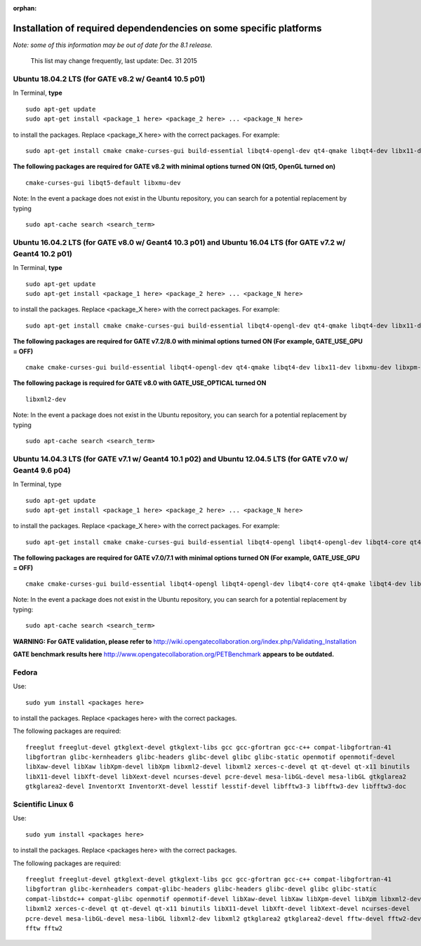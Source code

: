:orphan:

.. _package_requirements-label:

Installation of required dependendencies on some specific platforms
===================================================================


*Note: some of this information may be out of date for the 8.1 release.*

 This list may change frequently, last update: Dec. 31 2015

Ubuntu 18.04.2 LTS (for GATE v8.2 w/ Geant4 10.5 p01)
-----------------------------------------------------

In Terminal, **type** ::

   sudo apt-get update
   sudo apt-get install <package_1 here> <package_2 here> ... <package_N here>

to install the packages. Replace <package_X here> with the correct packages. For example::

   sudo apt-get install cmake cmake-curses-gui build-essential libqt4-opengl-dev qt4-qmake libqt4-dev libx11-dev libxmu-dev libxpm-dev libxft-dev

**The following packages are required for GATE v8.2 with minimal options turned ON (Qt5, OpenGL turned on)** ::

  cmake-curses-gui libqt5-default libxmu-dev

Note: In the event a package does not exist in the Ubuntu repository, you can search for a potential replacement by typing ::

   sudo apt-cache search <search_term>

Ubuntu 16.04.2 LTS (for GATE v8.0 w/ Geant4 10.3 p01) and Ubuntu 16.04 LTS (for GATE v7.2 w/ Geant4 10.2 p01)
-------------------------------------------------------------------------------------------------------------

In Terminal, **type** ::

   sudo apt-get update
   sudo apt-get install <package_1 here> <package_2 here> ... <package_N here>

to install the packages. Replace <package_X here> with the correct packages. For example::

   sudo apt-get install cmake cmake-curses-gui build-essential libqt4-opengl-dev qt4-qmake libqt4-dev libx11-dev libxmu-dev libxpm-dev libxft-dev

**The following packages are required for GATE v7.2/8.0 with minimal options turned ON (For example, GATE_USE_GPU = OFF)** ::

  cmake cmake-curses-gui build-essential libqt4-opengl-dev qt4-qmake libqt4-dev libx11-dev libxmu-dev libxpm-dev libxft-dev

**The following package is required for GATE v8.0 with GATE_USE_OPTICAL turned ON** ::

  libxml2-dev

Note: In the event a package does not exist in the Ubuntu repository, you can search for a potential replacement by typing ::

   sudo apt-cache search <search_term>

Ubuntu 14.04.3 LTS (for GATE v7.1 w/ Geant4 10.1 p02) and Ubuntu 12.04.5 LTS (for GATE v7.0 w/ Geant4 9.6 p04)
--------------------------------------------------------------------------------------------------------------

In Terminal, type ::

   sudo apt-get update
   sudo apt-get install <package_1 here> <package_2 here> ... <package_N here>

to install the packages. Replace <package_X here> with the correct packages. For example::

   sudo apt-get install cmake cmake-curses-gui build-essential libqt4-opengl libqt4-opengl-dev libqt4-core qt4-qmake libqt4-dev libX11-dev libxmu-dev

**The following packages are required for GATE v7.0/7.1 with minimal options turned ON (For example, GATE_USE_GPU = OFF)** ::

  cmake cmake-curses-gui build-essential libqt4-opengl libqt4-opengl-dev libqt4-core qt4-qmake libqt4-dev libX11-dev libxmu-dev

Note: In the event a package does not exist in the Ubuntu repository, you can search for a potential replacement by typing::

   sudo apt-cache search <search_term>

**WARNING: For GATE validation, please refer to** http://wiki.opengatecollaboration.org/index.php/Validating_Installation

**GATE benchmark results here** http://www.opengatecollaboration.org/PETBenchmark **appears to be outdated.**



Fedora
------

Use::

   sudo yum install <packages here>

to install the packages. Replace <packages here> with the correct packages.

The following packages are required::

  freeglut freeglut-devel gtkglext-devel gtkglext-libs gcc gcc-gfortran gcc-c++ compat-libgfortran-41
  libgfortran glibc-kernheaders glibc-headers glibc-devel glibc glibc-static openmotif openmotif-devel
  libXaw-devel libXaw libXpm-devel libXpm libxml2-devel libxml2 xerces-c-devel qt qt-devel qt-x11 binutils
  libX11-devel libXft-devel libXext-devel ncurses-devel pcre-devel mesa-libGL-devel mesa-libGL gtkglarea2
  gtkglarea2-devel InventorXt InventorXt-devel lesstif lesstif-devel libfftw3-3 libfftw3-dev libfftw3-doc

Scientific Linux 6
------------------

Use::

   sudo yum install <packages here>

to install the packages. Replace <packages here> with the correct packages.

The following packages are required::

  freeglut freeglut-devel gtkglext-devel gtkglext-libs gcc gcc-gfortran gcc-c++ compat-libgfortran-41
  libgfortran glibc-kernheaders compat-glibc-headers glibc-headers glibc-devel glibc glibc-static
  compat-libstdc++ compat-glibc openmotif openmotif-devel libXaw-devel libXaw libXpm-devel libXpm libxml2-devel
  libxml2 xerces-c-devel qt qt-devel qt-x11 binutils libX11-devel libXft-devel libXext-devel ncurses-devel
  pcre-devel mesa-libGL-devel mesa-libGL libxml2-dev libxml2 gtkglarea2 gtkglarea2-devel fftw-devel fftw2-devel
  fftw fftw2
